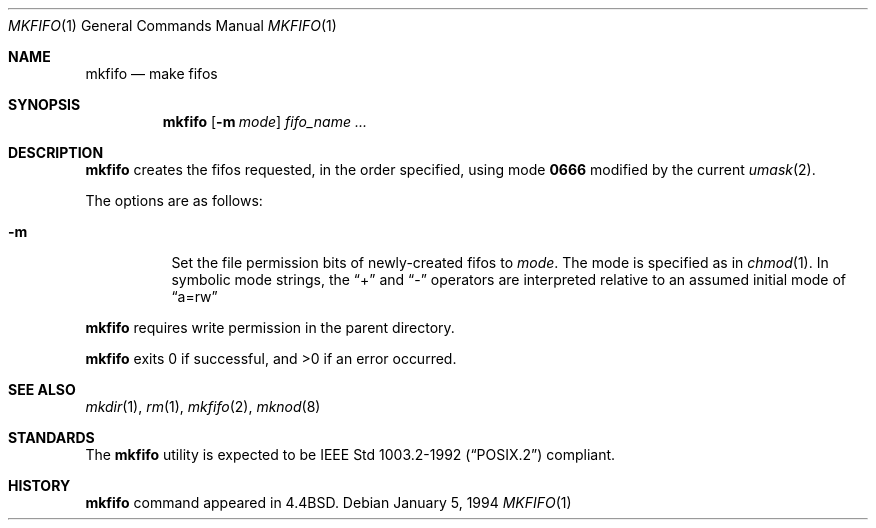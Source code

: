 .\"	$NetBSD$
.\"
.\" Copyright (c) 1990, 1993
.\"	The Regents of the University of California.  All rights reserved.
.\"
.\" This code is derived from software contributed to Berkeley by
.\" the Institute of Electrical and Electronics Engineers, Inc.
.\"
.\" Redistribution and use in source and binary forms, with or without
.\" modification, are permitted provided that the following conditions
.\" are met:
.\" 1. Redistributions of source code must retain the above copyright
.\"    notice, this list of conditions and the following disclaimer.
.\" 2. Redistributions in binary form must reproduce the above copyright
.\"    notice, this list of conditions and the following disclaimer in the
.\"    documentation and/or other materials provided with the distribution.
.\" 3. Neither the name of the University nor the names of its contributors
.\"    may be used to endorse or promote products derived from this software
.\"    without specific prior written permission.
.\"
.\" THIS SOFTWARE IS PROVIDED BY THE REGENTS AND CONTRIBUTORS ``AS IS'' AND
.\" ANY EXPRESS OR IMPLIED WARRANTIES, INCLUDING, BUT NOT LIMITED TO, THE
.\" IMPLIED WARRANTIES OF MERCHANTABILITY AND FITNESS FOR A PARTICULAR PURPOSE
.\" ARE DISCLAIMED.  IN NO EVENT SHALL THE REGENTS OR CONTRIBUTORS BE LIABLE
.\" FOR ANY DIRECT, INDIRECT, INCIDENTAL, SPECIAL, EXEMPLARY, OR CONSEQUENTIAL
.\" DAMAGES (INCLUDING, BUT NOT LIMITED TO, PROCUREMENT OF SUBSTITUTE GOODS
.\" OR SERVICES; LOSS OF USE, DATA, OR PROFITS; OR BUSINESS INTERRUPTION)
.\" HOWEVER CAUSED AND ON ANY THEORY OF LIABILITY, WHETHER IN CONTRACT, STRICT
.\" LIABILITY, OR TORT (INCLUDING NEGLIGENCE OR OTHERWISE) ARISING IN ANY WAY
.\" OUT OF THE USE OF THIS SOFTWARE, EVEN IF ADVISED OF THE POSSIBILITY OF
.\" SUCH DAMAGE.
.\"
.\"     @(#)mkfifo.1	8.2 (Berkeley) 1/5/94
.\"
.Dd January 5, 1994
.Dt MKFIFO 1
.Os
.Sh NAME
.Nm mkfifo
.Nd make fifos
.Sh SYNOPSIS
.Nm
.Op Fl m Ar mode
.Ar fifo_name  ...
.Sh DESCRIPTION
.Nm
creates the fifos requested, in the order specified,
using mode
.Li \&0666
modified by the current
.Xr umask 2 .
.Pp
The options are as follows:
.Bl -tag -width Ds
.It Fl m
Set the file permission bits of newly-created fifos to
.Ar mode .
The mode is specified as in
.Xr chmod 1 .
In symbolic mode strings, the
.Dq +
and
.Dq -
operators are interpreted relative to an assumed initial mode of
.Dq a=rw
.El
.Pp
.Nm
requires write permission in the parent directory.
.Pp
.Nm
exits 0 if successful, and \*[Gt]0 if an error occurred.
.Sh SEE ALSO
.Xr mkdir 1 ,
.Xr rm 1 ,
.Xr mkfifo 2 ,
.Xr mknod 8
.Sh STANDARDS
The
.Nm
utility is expected to be
.St -p1003.2-92
compliant.
.Sh HISTORY
.Nm
command appeared in
.Bx 4.4 .

